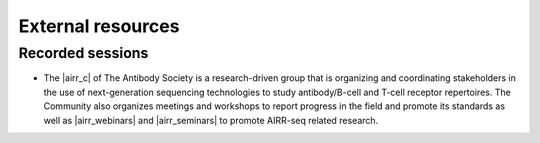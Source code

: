 External resources
===========================================================================================

Recorded sessions
-----------------------------------------------------------------------------------------

* The |airr_c| of The Antibody Society is a research-driven group that is 
  organizing and coordinating stakeholders in the use of next-generation 
  sequencing technologies to study antibody/B-cell  and T-cell receptor 
  repertoires.  The Community also organizes meetings and workshops 
  to report progress in the field and promote its standards as well as 
  |airr_webinars| and |airr_seminars| to promote AIRR-seq related research.

.. |airr_c| raw:: html

    <a href="https://www.antibodysociety.org/the-airr-community/" target="_blank">Adaptive Immune Receptor Repertoire Community (AIRR-C)</a>

.. |airr_webinars| raw:: html

    <a href="https://youtube.com/playlist?list=PLV2iV_gQTXrGcWnWAFeI4GIM7PjVWfseD" target="_blank">webinars</a>

.. |airr_seminars| raw:: html

    <a href="https://youtube.com/playlist?list=PLV2iV_gQTXrEhTX2uiTpEvpvInXcVl18E" target="_blank">seminars</a>